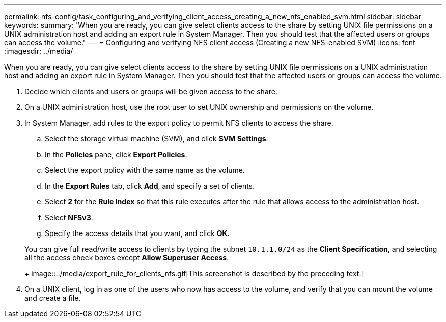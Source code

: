 ---
permalink: nfs-config/task_configuring_and_verifying_client_access_creating_a_new_nfs_enabled_svm.html
sidebar: sidebar
keywords: 
summary: 'When you are ready, you can give select clients access to the share by setting UNIX file permissions on a UNIX administration host and adding an export rule in System Manager. Then you should test that the affected users or groups can access the volume.'
---
= Configuring and verifying NFS client access (Creating a new NFS-enabled SVM)
:icons: font
:imagesdir: ../media/

[.lead]
When you are ready, you can give select clients access to the share by setting UNIX file permissions on a UNIX administration host and adding an export rule in System Manager. Then you should test that the affected users or groups can access the volume.

. Decide which clients and users or groups will be given access to the share.
. On a UNIX administration host, use the root user to set UNIX ownership and permissions on the volume.
. In System Manager, add rules to the export policy to permit NFS clients to access the share.
 .. Select the storage virtual machine (SVM), and click *SVM Settings*.
 .. In the *Policies* pane, click *Export Policies*.
 .. Select the export policy with the same name as the volume.
 .. In the *Export Rules* tab, click *Add*, and specify a set of clients.
 .. Select *2* for the *Rule Index* so that this rule executes after the rule that allows access to the administration host.
 .. Select *NFSv3*.
 .. Specify the access details that you want, and click *OK.*

+
You can give full read/write access to clients by typing the subnet `10.1.1.0/24` as the *Client Specification*, and selecting all the access check boxes except *Allow Superuser Access*.
+
image::../media/export_rule_for_clients_nfs.gif[This screenshot is described by the preceding text.]
. On a UNIX client, log in as one of the users who now has access to the volume, and verify that you can mount the volume and create a file.
